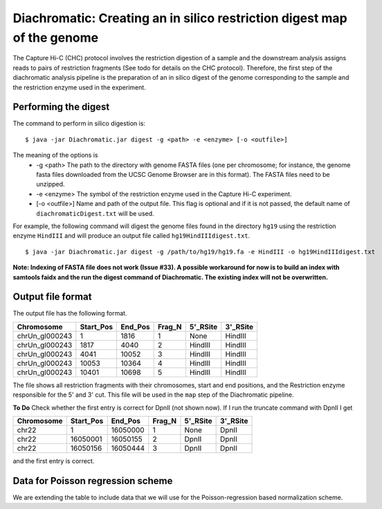 
Diachromatic: Creating an in silico restriction digest map of the genome
========================================================================

The Capture Hi-C (CHC) protocol involves the restriction digestion of a sample
and the downstream analysis assigns reads to pairs of restriction fragments
(See todo for details on the CHC protocol). Therefore, the first step of
the diachromatic analysis pipeline is the preparation of an in silico digest
of the genome corresponding to the sample and the restriction enzyme used in
the experiment.

Performing the digest
~~~~~~~~~~~~~~~~~~~~~
The command to perform in silico digestion is: ::

    $ java -jar Diachromatic.jar digest -g <path> -e <enzyme> [-o <outfile>]

The meaning of the options is
   * -g <path> The path to the directory with genome FASTA files (one per chromosome; for instance, the genome fasta files downloaded from the UCSC Genome Browser are in this format). The FASTA files need to be unzipped.
   * -e <enzyme> The symbol of the restriction enzyme used in the Capture Hi-C experiment.
   * [-o <outfile>] Name and path of the output file. This flag is optional and if it is not passed, the default name of ``diachromaticDigest.txt`` will be used.

For example, the following command will digest the genome files found in the directory ``hg19`` using
the restriction enzyme ``HindIII`` and will produce an output file called ``hg19HindIIIdigest.txt``. ::


   $ java -jar Diachromatic.jar digest -g /path/to/hg19/hg19.fa -e HindIII -o hg19HindIIIdigest.txt

**Note: Indexing of FASTA file does not work (Issue #33). A possible workaround for now is to build an index with samtools faidx and the run the digest command of Diachromatic. The existing index will not be overwritten.**


Output file format
~~~~~~~~~~~~~~~~~~
The output file has the following format.


+----------------+----------+---------+--------+----------+----------+
| Chromosome     |Start_Pos | End_Pos | Frag_N | 5'_RSite | 3'_RSite |
+================+==========+=========+========+==========+==========+
| chrUn_gl000243 | 1        |  1816   | 1      | None     | HindIII  |
+----------------+----------+---------+--------+----------+----------+
| chrUn_gl000243 | 1817     |   4040  | 2      | HindIII  | HindIII  |
+----------------+----------+---------+--------+----------+----------+
| chrUn_gl000243 | 4041     | 10052   | 3      | HindIII  | HindIII  |
+----------------+----------+---------+--------+----------+----------+
| chrUn_gl000243 | 10053    |   10364 | 4      | HindIII  | HindIII  |
+----------------+----------+---------+--------+----------+----------+
| chrUn_gl000243 | 10401    |   10698 | 5      | HindIII  | HindIII  |
+----------------+----------+---------+--------+----------+----------+

The file shows all restriction fragments with their chromosomes, start and end positions,
and the Restriction enzyme responsible for the 5' and 3' cut. This file will be used in
the ``map`` step of the Diachromatic pipeline.




**To Do** Check whether the first entry is correct for DpnII (not shown now). If I run the truncate command with DpnII I get

+-------------+-----------+---------+--------+----------+----------+
| Chromosome  | Start_Pos | End_Pos | Frag_N | 5'_RSite | 3'_RSite |
+=============+===========+=========+========+==========+==========+
| chr22       | 1         | 16050000| 1      | None     | DpnII    |
+-------------+-----------+---------+--------+----------+----------+
| chr22       | 16050001  | 16050155| 2      | DpnII    | DpnII    |
+-------------+-----------+---------+--------+----------+----------+
| chr22       | 16050156  | 16050444| 3      | DpnII    | DpnII    |
+-------------+-----------+---------+--------+----------+----------+

and the first entry is correct.




Data for Poisson regression scheme
~~~~~~~~~~~~~~~~~~~~~~~~~~~~~~~~~~
We are extending the table to include data that we will use for the Poisson-regression based normalization scheme.



